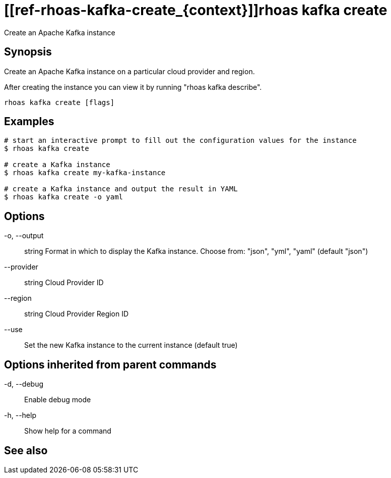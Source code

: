 ifdef::env-github,env-browser[:context: cmd]
= [[ref-rhoas-kafka-create_{context}]]rhoas kafka create

[role="_abstract"]
Create an Apache Kafka instance

[discrete]
== Synopsis

Create an Apache Kafka instance on a particular cloud provider and region.

After creating the instance you can view it by running "rhoas kafka describe".


....
rhoas kafka create [flags]
....

[discrete]
== Examples

....
# start an interactive prompt to fill out the configuration values for the instance
$ rhoas kafka create

# create a Kafka instance
$ rhoas kafka create my-kafka-instance

# create a Kafka instance and output the result in YAML
$ rhoas kafka create -o yaml

....

[discrete]
== Options

  -o, --output:: string     Format in which to display the Kafka instance. Choose from: "json", "yml", "yaml" (default "json")
      --provider:: string   Cloud Provider ID
      --region:: string     Cloud Provider Region ID
      --use::               Set the new Kafka instance to the current instance (default true)

[discrete]
== Options inherited from parent commands

  -d, --debug::   Enable debug mode
  -h, --help::    Show help for a command

[discrete]
== See also


ifdef::env-github,env-browser[]
* link:rhoas_kafka.adoc#user-content-ref-rhoas-kafka_{context}[rhoas kafka]	 - Create, view, use, and manage your Apache Kafka instances
endif::[]
ifdef::pantheonenv[]
* link:{path}#ref-rhoas-kafka_{context}[rhoas kafka]	 - Create, view, use, and manage your Apache Kafka instances
endif::[]

